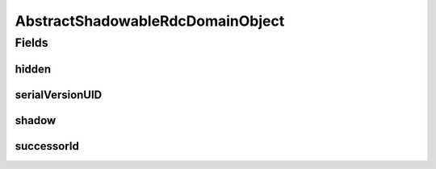 .. java:import:: java.util Objects

.. java:import:: org.springframework.data.mongodb.core.index Indexed

.. java:import:: eu.dzhw.fdz.metadatamanagement.common.domain.validation ValidHiddenShadow

.. java:import:: lombok AccessLevel

.. java:import:: lombok Data

.. java:import:: lombok EqualsAndHashCode

.. java:import:: lombok Setter

AbstractShadowableRdcDomainObject
=================================

.. java:package:: eu.dzhw.fdz.metadatamanagement.common.domain
   :noindex:

.. java:type:: @Data @EqualsAndHashCode @ValidHiddenShadow public abstract class AbstractShadowableRdcDomainObject extends AbstractRdcDomainObject

   Base class for all rdc domain objects which can exist as multiple versions (shadows).

Fields
------
hidden
^^^^^^

.. java:field:: private boolean hidden
   :outertype: AbstractShadowableRdcDomainObject

   True if and only if the shadow copy must not be available for the public user. Only shadow copies which have a successor may be hidden.

serialVersionUID
^^^^^^^^^^^^^^^^

.. java:field:: private static final long serialVersionUID
   :outertype: AbstractShadowableRdcDomainObject

shadow
^^^^^^

.. java:field:: @Setter @Indexed private boolean shadow
   :outertype: AbstractShadowableRdcDomainObject

   Determines whether this document is a shadow copy.

successorId
^^^^^^^^^^^

.. java:field:: private String successorId
   :outertype: AbstractShadowableRdcDomainObject

   The document id which is the successor to this shadow copy.

